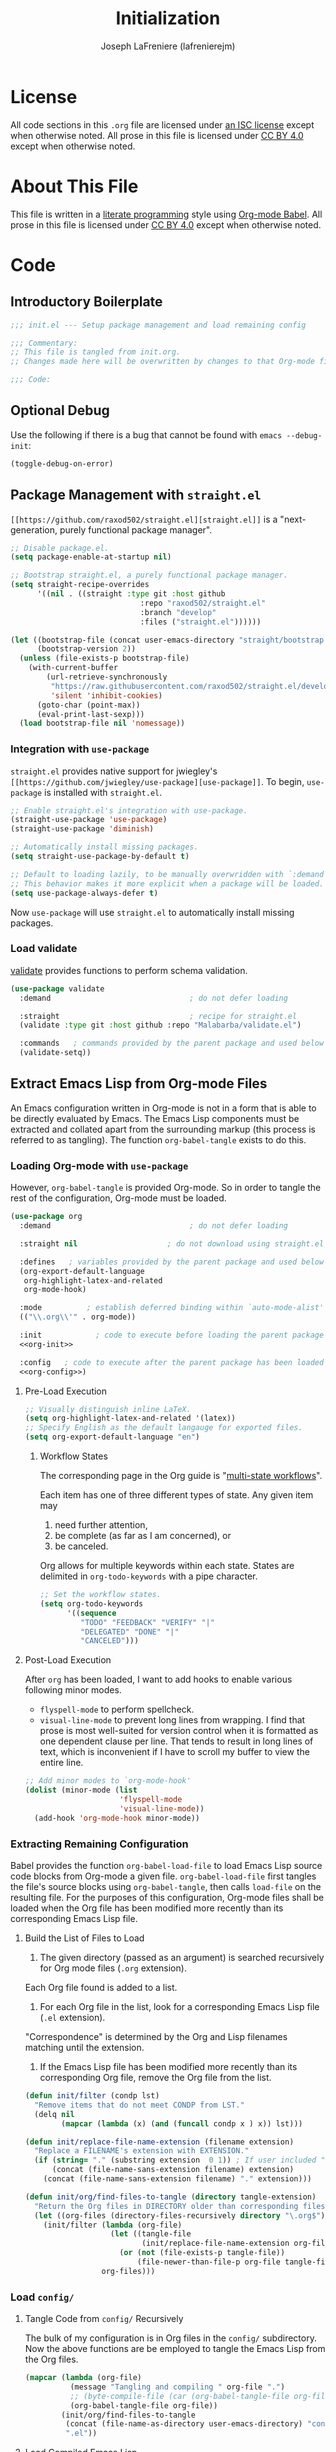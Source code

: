 #+TITLE: Initialization
#+AUTHOR: Joseph LaFreniere (lafrenierejm)
#+EMAIL: joseph@lafreniere.xyz
#+LaTeX_header: \usepackage[margin=1in]{geometry}

* License
  All code sections in this =.org= file are licensed under [[https://gitlab.com/lafrenierejm/dotfiles/blob/master/LICENSE][an ISC license]] except when otherwise noted.
  All prose in this file is licensed under [[https://creativecommons.org/licenses/by/4.0/][CC BY 4.0]] except when otherwise noted.

* About This File
  This file is written in a [[https://en.wikipedia.org/wiki/Literate_programming][literate programming]] style using [[http://orgmode.org/worg/org-contrib/babel/][Org-mode Babel]].
  All prose in this file is licensed under [[https://creativecommons.org/licenses/by/4.0/][CC BY 4.0]] except when otherwise noted.
  
* Code
** Introductory Boilerplate
   #+BEGIN_SRC emacs-lisp :tangle yes
     ;;; init.el --- Setup package management and load remaining config

     ;;; Commentary:
     ;; This file is tangled from init.org.
     ;; Changes made here will be overwritten by changes to that Org-mode file.

     ;;; Code:
   #+END_SRC

** Optional Debug
   Use the following if there is a bug that cannot be found with =emacs --debug-init=:

   #+BEGIN_SRC emacs-lisp :tangle no
     (toggle-debug-on-error)
   #+END_SRC

** Package Management with =straight.el=
   =[[https://github.com/raxod502/straight.el][straight.el]]= is a "next-generation, purely functional package manager".

   #+BEGIN_SRC emacs-lisp :tangle yes
     ;; Disable package.el.
     (setq package-enable-at-startup nil)

     ;; Bootstrap straight.el, a purely functional package manager.
     (setq straight-recipe-overrides
           '((nil . ((straight :type git :host github
                                  :repo "raxod502/straight.el"
                                  :branch "develop"
                                  :files ("straight.el"))))))

     (let ((bootstrap-file (concat user-emacs-directory "straight/bootstrap.el"))
           (bootstrap-version 2))
       (unless (file-exists-p bootstrap-file)
         (with-current-buffer
             (url-retrieve-synchronously
              "https://raw.githubusercontent.com/raxod502/straight.el/develop/install.el"
              'silent 'inhibit-cookies)
           (goto-char (point-max))
           (eval-print-last-sexp)))
       (load bootstrap-file nil 'nomessage))
   #+END_SRC
   
*** Integration with =use-package=
    =straight.el= provides native support for jwiegley's =[[https://github.com/jwiegley/use-package][use-package]]=.
    To begin, =use-package= is installed with =straight.el=.

    #+BEGIN_SRC emacs-lisp :tangle yes
      ;; Enable straight.el's integration with use-package.
      (straight-use-package 'use-package)
      (straight-use-package 'diminish)

      ;; Automatically install missing packages.
      (setq straight-use-package-by-default t)

      ;; Default to loading lazily, to be manually overwridden with `:demand'.
      ;; This behavior makes it more explicit when a package will be loaded.
      (setq use-package-always-defer t)
    #+END_SRC

    Now =use-package= will use =straight.el= to automatically install missing packages.

*** Load validate
    [[https://github.com/Malabarba/validate.el][validate]] provides functions to perform schema validation.

    #+BEGIN_SRC emacs-lisp :tangle yes
      (use-package validate
        :demand                               ; do not defer loading

        :straight                             ; recipe for straight.el
        (validate :type git :host github :repo "Malabarba/validate.el")

        :commands   ; commands provided by the parent package and used below
        (validate-setq))
    #+END_SRC

** Extract Emacs Lisp from Org-mode Files
   An Emacs configuration written in Org-mode is not in a form that is able to be directly evaluated by Emacs.
   The Emacs Lisp components must be extracted and collated apart from the surrounding markup (this process is referred to as tangling).
   The function =org-babel-tangle= exists to do this.
   
*** Loading Org-mode with =use-package=
    However, =org-babel-tangle= is provided Org-mode.
    So in order to tangle the rest of the configuration, Org-mode must be loaded.
    
    #+BEGIN_SRC emacs-lisp :tangle yes :noweb yes
      (use-package org
        :demand                               ; do not defer loading

        :straight nil                    ; do not download using straight.el

        :defines   ; variables provided by the parent package and used below
        (org-export-default-language
         org-highlight-latex-and-related
         org-mode-hook)

        :mode          ; establish deferred binding within `auto-mode-alist'
        (("\\.org\\'" . org-mode))

        :init            ; code to execute before loading the parent package
        <<org-init>>

        :config   ; code to execute after the parent package has been loaded
        <<org-config>>)
    #+END_SRC

**** Pre-Load Execution
     :PROPERTIES:
     :noweb-ref: org-init
     :END:

     #+BEGIN_SRC emacs-lisp
       ;; Visually distinguish inline LaTeX.
       (setq org-highlight-latex-and-related '(latex))
       ;; Specify English as the default langauge for exported files.
       (setq org-export-default-language "en")
     #+END_SRC

***** Workflow States
      The corresponding page in the Org guide is "[[http://orgmode.org/guide/Multi_002dstate-workflows.html][multi-state workflows]]".

      Each item has one of three different types of state.
      Any given item may
      1. need further attention,
      2. be complete (as far as I am concerned), or
      3. be canceled.

      Org allows for multiple keywords within each state.
      States are delimited in =org-todo-keywords= with a pipe character.

      #+BEGIN_SRC emacs-lisp
       	;; Set the workflow states.
       	(setq org-todo-keywords
              '((sequence
                 "TODO" "FEEDBACK" "VERIFY" "|"
                 "DELEGATED" "DONE" "|"
                 "CANCELED")))
      #+END_SRC

**** Post-Load Execution
     :PROPERTIES:
     :noweb-ref: org-config
     :END:

     After =org= has been loaded, I want to add hooks to enable various following minor modes.
     - =flyspell-mode= to perform spellcheck.
     - =visual-line-mode= to prevent long lines from wrapping.
       I find that prose is most well-suited for version control when it is formatted as one dependent clause per line.
       That tends to result in long lines of text, which is inconvenient if I have to scroll my buffer to view the entire line.

     #+BEGIN_SRC emacs-lisp
       ;; Add minor modes to `org-mode-hook'
       (dolist (minor-mode (list
                            'flyspell-mode
                            'visual-line-mode))
         (add-hook 'org-mode-hook minor-mode))
     #+END_SRC


*** Extracting Remaining Configuration
    Babel provides the function =org-babel-load-file= to load Emacs Lisp source code blocks from Org-mode a given file.
    =org-babel-load-file= first tangles the file's source blocks using =org-babel-tangle=, then calls =load-file= on the resulting file.
    For the purposes of this configuration, Org-mode files shall be loaded when the Org file has been modified more recently than its corresponding Emacs Lisp file.

**** Build the List of Files to Load
     1. The given directory (passed as an argument) is searched recursively for Org mode files (=.org= extension).
	Each Org file found is added to a list.
     2. For each Org file in the list, look for a corresponding Emacs Lisp file (=.el= extension).
	"Correspondence" is determined by the Org and Lisp filenames matching until the extension.
     3. If the Emacs Lisp file has been modified more recently than its corresponding Org file, remove the Org file from the list.

    #+BEGIN_SRC emacs-lisp :tangle yes
      (defun init/filter (condp lst)
        "Remove items that do not meet CONDP from LST."
        (delq nil
              (mapcar (lambda (x) (and (funcall condp x ) x)) lst)))

      (defun init/replace-file-name-extension (filename extension)
        "Replace a FILENAME's extension with EXTENSION."
        (if (string= "." (substring extension  0 1)) ; If user included "." in extension
            (concat (file-name-sans-extension filename) extension)
          (concat (file-name-sans-extension filename) "." extension)))

      (defun init/org/find-files-to-tangle (directory tangle-extension)
        "Return the Org files in DIRECTORY older than corresponding files with TANGLE-EXTENSION."
        (let ((org-files (directory-files-recursively directory "\.org$")))
          (init/filter (lambda (org-file)
                         (let ((tangle-file
                                (init/replace-file-name-extension org-file tangle-extension)))
                           (or (not (file-exists-p tangle-file))
                               (file-newer-than-file-p org-file tangle-file))))
                       org-files)))
    #+END_SRC

*** Load =config/=
**** Tangle Code from =config/= Recursively
    The bulk of my configuration is in Org files in the =config/= subdirectory.
    Now the above functions are be employed to tangle the Emacs Lisp from the Org files.

    #+BEGIN_SRC emacs-lisp :tangle yes
      (mapcar (lambda (org-file)
                (message "Tangling and compiling " org-file ".")
                ;; (byte-compile-file (car (org-babel-tangle-file org-file))))
                (org-babel-tangle-file org-file))
              (init/org/find-files-to-tangle
               (concat (file-name-as-directory user-emacs-directory) "config")
               ".el"))
    #+END_SRC

**** Load Compiled Emacs Lisp
    The previous tangling extracted all Emacs Lisp code from Org-mode files in =config/=.
    Now =config/= is searched for Emacs Lisp files which have the filename extension =el=.

    #+BEGIN_SRC emacs-lisp :tangle yes
      (defun init/load-directory-recursively (directory)
        "Recurse through DIRECTORY and load all compiled Emacs Lisp files found."
        (dolist (elisp-file (directory-files-recursively directory "^[^.]+\.el$"))
          (load-file elisp-file)))

      (init/load-directory-recursively
       (concat (file-name-as-directory user-emacs-directory) "config"))
    #+END_SRC
